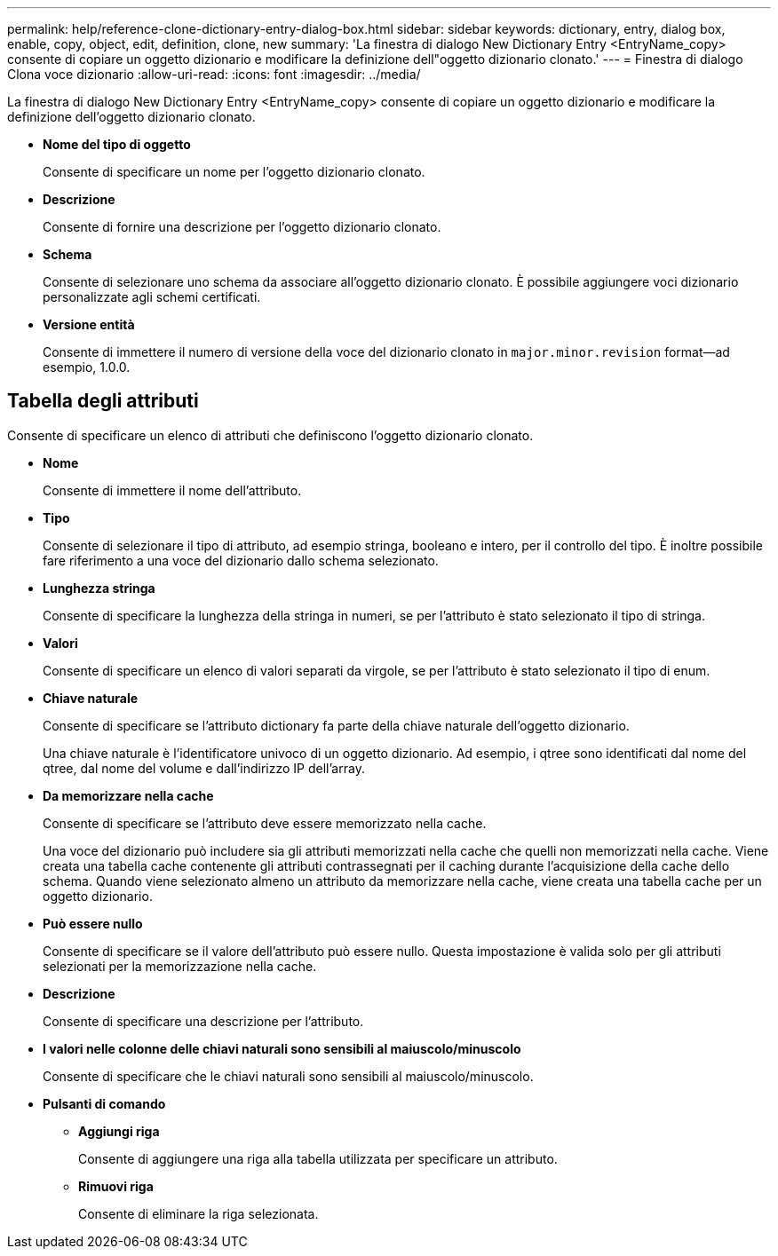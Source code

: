 ---
permalink: help/reference-clone-dictionary-entry-dialog-box.html 
sidebar: sidebar 
keywords: dictionary, entry, dialog box, enable, copy, object, edit, definition, clone, new 
summary: 'La finestra di dialogo New Dictionary Entry <EntryName_copy> consente di copiare un oggetto dizionario e modificare la definizione dell"oggetto dizionario clonato.' 
---
= Finestra di dialogo Clona voce dizionario
:allow-uri-read: 
:icons: font
:imagesdir: ../media/


[role="lead"]
La finestra di dialogo New Dictionary Entry <EntryName_copy> consente di copiare un oggetto dizionario e modificare la definizione dell'oggetto dizionario clonato.

* *Nome del tipo di oggetto*
+
Consente di specificare un nome per l'oggetto dizionario clonato.

* *Descrizione*
+
Consente di fornire una descrizione per l'oggetto dizionario clonato.

* *Schema*
+
Consente di selezionare uno schema da associare all'oggetto dizionario clonato. È possibile aggiungere voci dizionario personalizzate agli schemi certificati.

* *Versione entità*
+
Consente di immettere il numero di versione della voce del dizionario clonato in `major.minor.revision` format--ad esempio, 1.0.0.





== Tabella degli attributi

Consente di specificare un elenco di attributi che definiscono l'oggetto dizionario clonato.

* *Nome*
+
Consente di immettere il nome dell'attributo.

* *Tipo*
+
Consente di selezionare il tipo di attributo, ad esempio stringa, booleano e intero, per il controllo del tipo. È inoltre possibile fare riferimento a una voce del dizionario dallo schema selezionato.

* *Lunghezza stringa*
+
Consente di specificare la lunghezza della stringa in numeri, se per l'attributo è stato selezionato il tipo di stringa.

* *Valori*
+
Consente di specificare un elenco di valori separati da virgole, se per l'attributo è stato selezionato il tipo di enum.

* *Chiave naturale*
+
Consente di specificare se l'attributo dictionary fa parte della chiave naturale dell'oggetto dizionario.

+
Una chiave naturale è l'identificatore univoco di un oggetto dizionario. Ad esempio, i qtree sono identificati dal nome del qtree, dal nome del volume e dall'indirizzo IP dell'array.

* *Da memorizzare nella cache*
+
Consente di specificare se l'attributo deve essere memorizzato nella cache.

+
Una voce del dizionario può includere sia gli attributi memorizzati nella cache che quelli non memorizzati nella cache. Viene creata una tabella cache contenente gli attributi contrassegnati per il caching durante l'acquisizione della cache dello schema. Quando viene selezionato almeno un attributo da memorizzare nella cache, viene creata una tabella cache per un oggetto dizionario.

* *Può essere nullo*
+
Consente di specificare se il valore dell'attributo può essere nullo. Questa impostazione è valida solo per gli attributi selezionati per la memorizzazione nella cache.

* *Descrizione*
+
Consente di specificare una descrizione per l'attributo.

* *I valori nelle colonne delle chiavi naturali sono sensibili al maiuscolo/minuscolo*
+
Consente di specificare che le chiavi naturali sono sensibili al maiuscolo/minuscolo.

* *Pulsanti di comando*
+
** *Aggiungi riga*
+
Consente di aggiungere una riga alla tabella utilizzata per specificare un attributo.

** *Rimuovi riga*
+
Consente di eliminare la riga selezionata.




